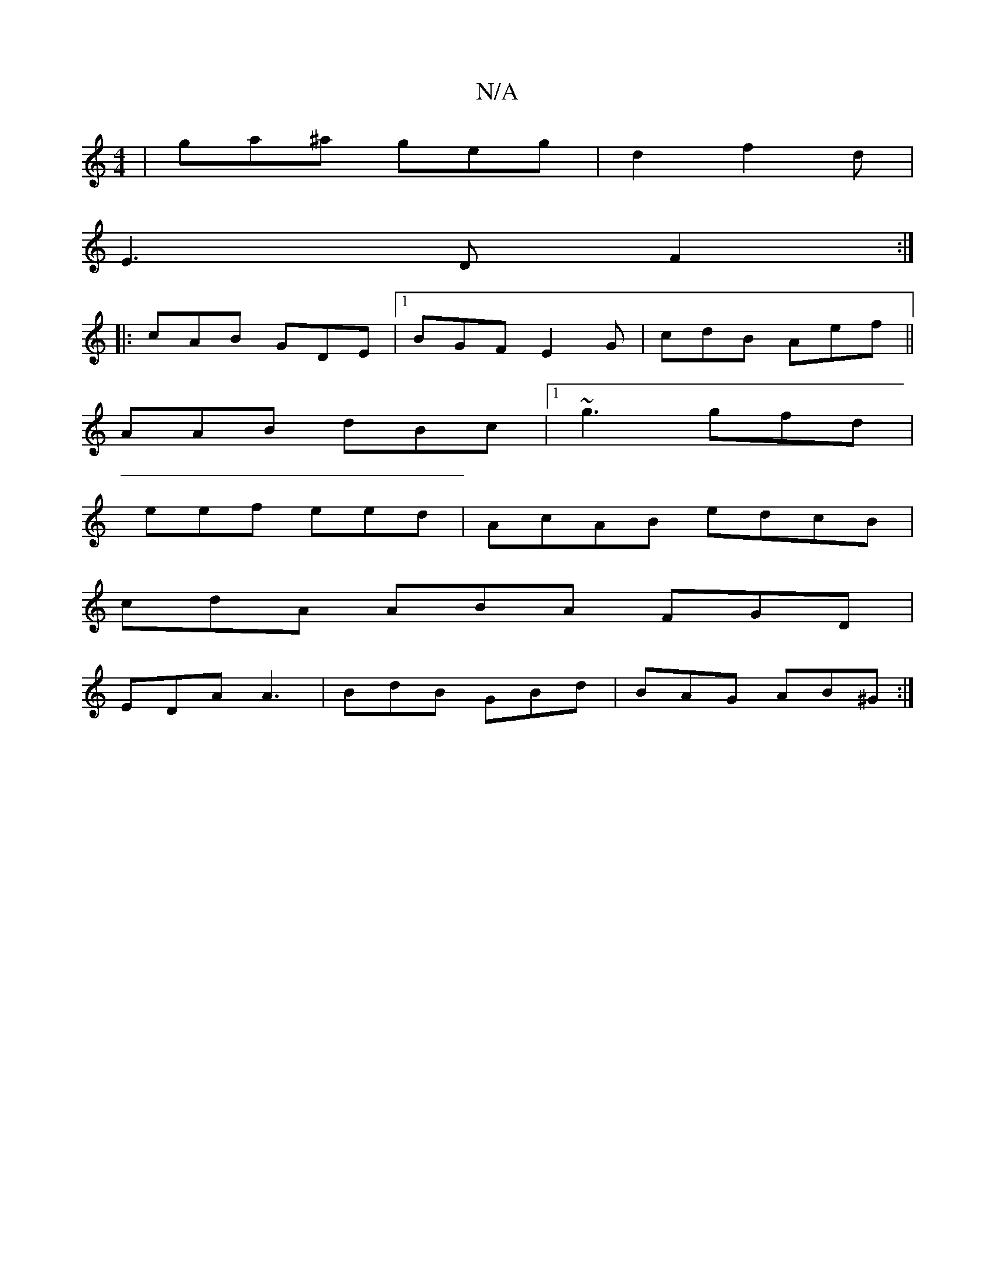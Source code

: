 X:1
T:N/A
M:4/4
R:N/A
K:Cmajor
|ga^a geg|d2 f2d|
E3D F2:|
|:cAB GDE|1 BGF E2G | cdB Aef||
AAB dBc |1 ~g3 gfd|
eef eed|AcAB edcB|
cdA ABA FGD|
EDA A3|BdB GBd|BAG AB^G:|

|:EFD EFG|BGF G2:|
|: DA Ad cde|a2 fed cAG:|2 CED ~F2A :|
|:[2